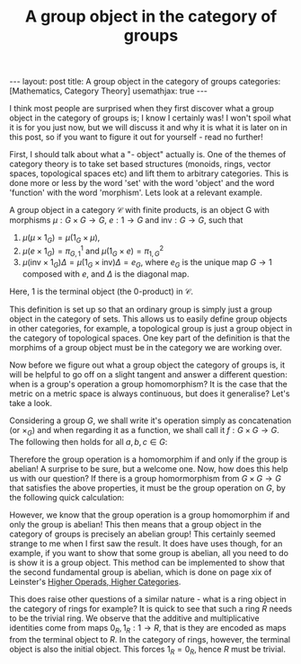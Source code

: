 #+title: A group object in the category of groups
#+STARTUP: latexpreview
#+OPTIONS: tex:t
#+BEGIN_EXPORT html
---
layout: post
title: A group object in the category of groups
categories: [Mathematics, Category Theory]
usemathjax: true
---
#+END_EXPORT

I think most people are surprised when they first discover what a group object in the category of groups is; I know I certainly was! I won't spoil what it is for you just now, but we will discuss it and why it is what it is later on in this post, so if you want to figure it out for yourself - read no further!

First, I should talk about what a "- object" actually is. One of the themes of category theory is to take set based structures (monoids, rings, vector spaces, topological spaces etc) and lift them to arbitrary categories. This is done more or less by the word 'set' with the word 'object' and the word 'function' with the word 'morphism'. Lets look at a relevant example.

A group object in a category \(\mathcal{C}\) with finite products, is an object G with morphisms \(\mu :G \times G \rightarrow G\), \(e: 1 \rightarrow G\) and \(\text{inv}:G \rightarrow G\), such that 

1. \(\mu(\mu \times 1_G) = \mu(1_G \times \mu)\), 
2. \(\mu(e \times 1_G) = \pi_{G,1}^1\) and \(\mu(1_G \times e) = \pi_{1,G}^2\)
3. \(\mu(\text{inv} \times 1_G) \Delta = \mu(1_G \times \text{inv}) \Delta =e_G\), where \(e_G\) is the unique map \(G \rightarrow 1\) composed with \(e\), and \(\Delta\) is the diagonal map.

Here, 1 is the terminal object (the 0-product) in \(\mathcal{C}\). 

This definition is set up so that an ordinary group is simply just a group object in the category of sets. This allows us to easily define group objects in other categories, for example, a topological group is just a group object in the category of topological spaces. One key part of the definition is that the morphims of a group object must be in the category we are working over. 

Now before we figure out what a group object the category of groups is, it will be helpful to go off on a slight tangent and answer a different question: when is a group's operation a group homomorphism? It is the case that the metric on a metric space is always continuous, but does it generalise? Let's take a look.

Considering a group \(G\), we shall write it's operation simply as concatenation (or \(\times_G\)) and when regarding it as a function, we shall call it \(f:G \times G \rightarrow G\). The following then holds for all \(a,b,c \in G\):

[[./Images/2019/01/groupobject.png]]

Therefore the group operation is a homomorphim if and only if the group is abelian! A surprise to be sure, but a welcome one. Now, how does this help us with our question? If there is a group homormorphism from \(G \times G \rightarrow G\) that satisfies the above properties, it must be the group operation on \(G\), by the following quick calculation:


[[./Images/2019/01/groupobject2.png]]


However, we know that the group operation is a group homomorphim if and only the group is abelian! This then means that a group object in the category of groups is precisely an abelian group! This certainly seemed strange to me when I first saw the result. It does have uses though, for an example, if you want to show that some group is abelian, all you need to do is show it is a group object. This method can be implemented to show that the second fundamental group is abelian, which is done on page xix of Leinster's [[https://arxiv.org/abs/math/0305049][Higher Operads, Higher Categories]].

This does raise other questions of a similar nature - what is a ring object in the category of rings for example? It is quick to see that such a ring \(R\) needs to be the trivial ring. We observe that the additive and multiplicative identities come from maps \(0_R, 1_R : 1 \rightarrow R\), that is they are encoded as maps from the terminal object to \(R\). In the category of rings, however, the terminal object is also the initial object. This forces \(1_R = 0_R\), hence \(R\) must be trivial.
